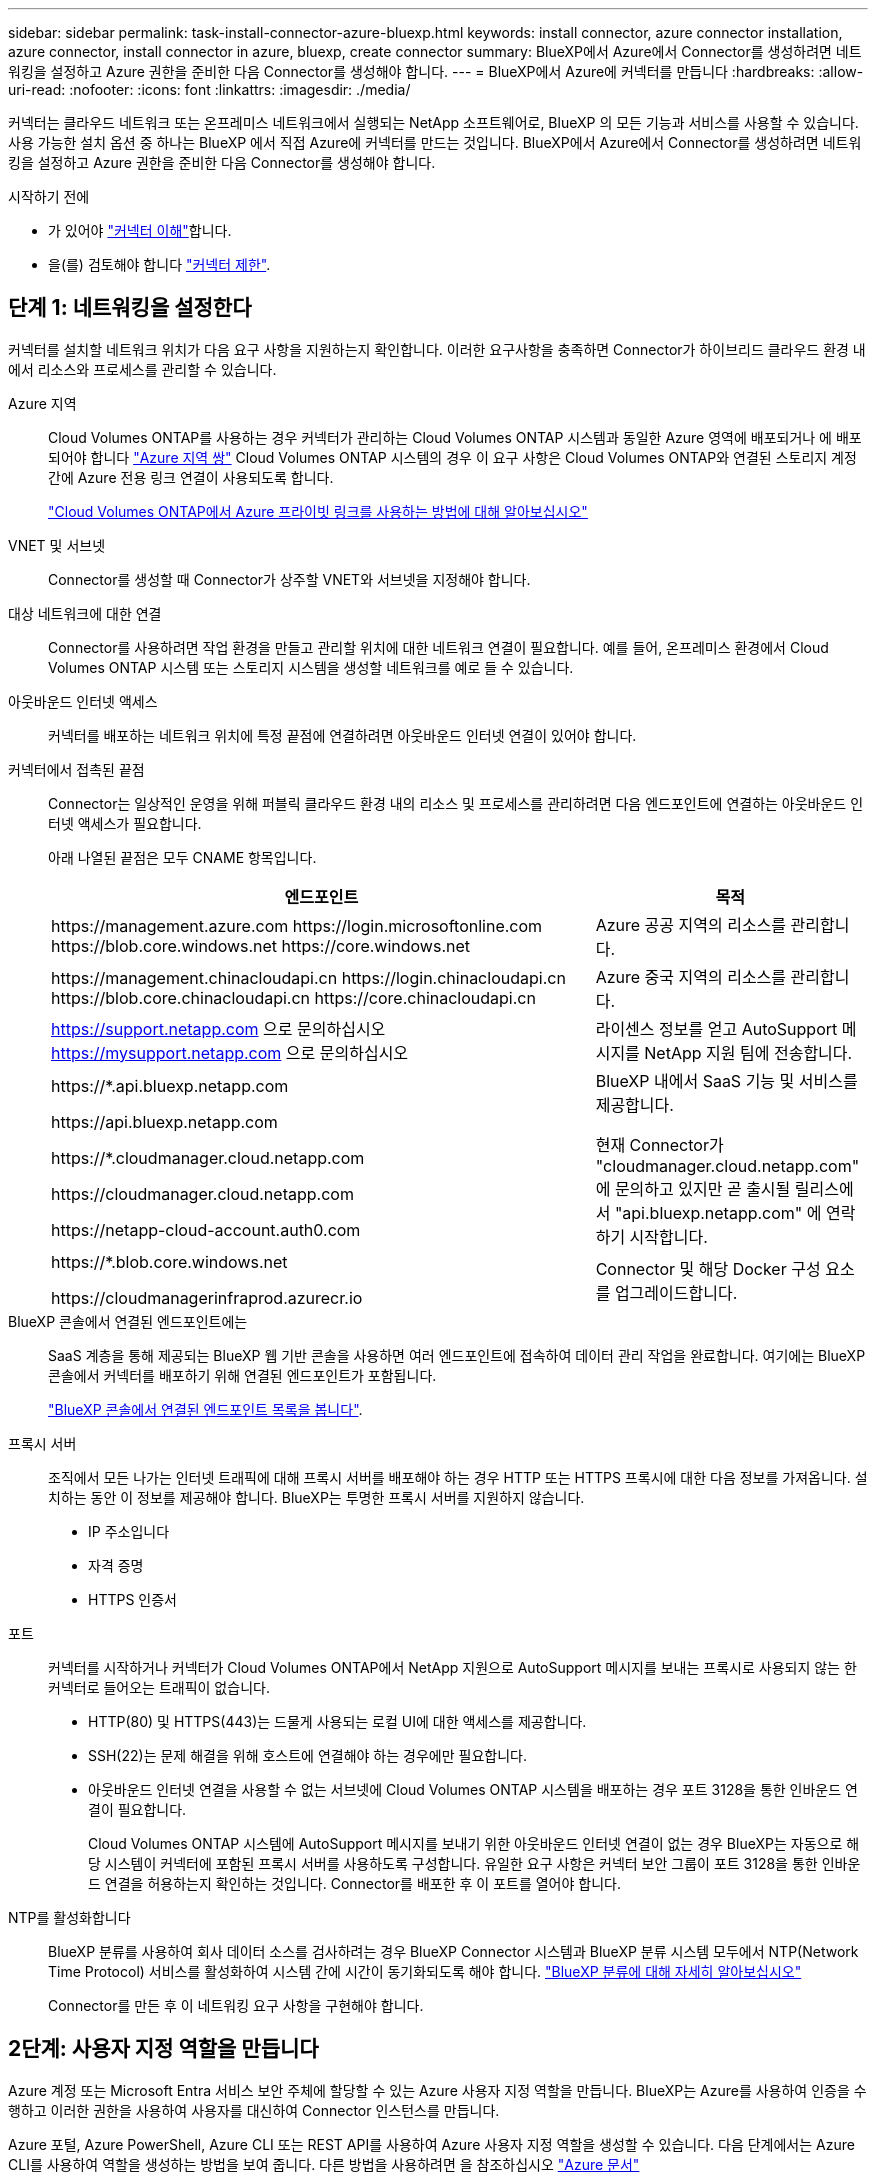 ---
sidebar: sidebar 
permalink: task-install-connector-azure-bluexp.html 
keywords: install connector, azure connector installation, azure connector, install connector in azure, bluexp, create connector 
summary: BlueXP에서 Azure에서 Connector를 생성하려면 네트워킹을 설정하고 Azure 권한을 준비한 다음 Connector를 생성해야 합니다. 
---
= BlueXP에서 Azure에 커넥터를 만듭니다
:hardbreaks:
:allow-uri-read: 
:nofooter: 
:icons: font
:linkattrs: 
:imagesdir: ./media/


[role="lead"]
커넥터는 클라우드 네트워크 또는 온프레미스 네트워크에서 실행되는 NetApp 소프트웨어로, BlueXP 의 모든 기능과 서비스를 사용할 수 있습니다. 사용 가능한 설치 옵션 중 하나는 BlueXP 에서 직접 Azure에 커넥터를 만드는 것입니다. BlueXP에서 Azure에서 Connector를 생성하려면 네트워킹을 설정하고 Azure 권한을 준비한 다음 Connector를 생성해야 합니다.

.시작하기 전에
* 가 있어야 link:concept-connectors.html["커넥터 이해"]합니다.
* 을(를) 검토해야 합니다 link:reference-limitations.html["커넥터 제한"].




== 단계 1: 네트워킹을 설정한다

커넥터를 설치할 네트워크 위치가 다음 요구 사항을 지원하는지 확인합니다. 이러한 요구사항을 충족하면 Connector가 하이브리드 클라우드 환경 내에서 리소스와 프로세스를 관리할 수 있습니다.

Azure 지역:: Cloud Volumes ONTAP를 사용하는 경우 커넥터가 관리하는 Cloud Volumes ONTAP 시스템과 동일한 Azure 영역에 배포되거나 에 배포되어야 합니다 https://docs.microsoft.com/en-us/azure/availability-zones/cross-region-replication-azure#azure-cross-region-replication-pairings-for-all-geographies["Azure 지역 쌍"^] Cloud Volumes ONTAP 시스템의 경우 이 요구 사항은 Cloud Volumes ONTAP와 연결된 스토리지 계정 간에 Azure 전용 링크 연결이 사용되도록 합니다.
+
--
https://docs.netapp.com/us-en/bluexp-cloud-volumes-ontap/task-enabling-private-link.html["Cloud Volumes ONTAP에서 Azure 프라이빗 링크를 사용하는 방법에 대해 알아보십시오"^]

--


VNET 및 서브넷:: Connector를 생성할 때 Connector가 상주할 VNET와 서브넷을 지정해야 합니다.


대상 네트워크에 대한 연결:: Connector를 사용하려면 작업 환경을 만들고 관리할 위치에 대한 네트워크 연결이 필요합니다. 예를 들어, 온프레미스 환경에서 Cloud Volumes ONTAP 시스템 또는 스토리지 시스템을 생성할 네트워크를 예로 들 수 있습니다.


아웃바운드 인터넷 액세스:: 커넥터를 배포하는 네트워크 위치에 특정 끝점에 연결하려면 아웃바운드 인터넷 연결이 있어야 합니다.


커넥터에서 접촉된 끝점:: Connector는 일상적인 운영을 위해 퍼블릭 클라우드 환경 내의 리소스 및 프로세스를 관리하려면 다음 엔드포인트에 연결하는 아웃바운드 인터넷 액세스가 필요합니다.
+
--
아래 나열된 끝점은 모두 CNAME 항목입니다.

[cols="2a,1a"]
|===
| 엔드포인트 | 목적 


 a| 
\https://management.azure.com
\https://login.microsoftonline.com
\https://blob.core.windows.net
\https://core.windows.net
 a| 
Azure 공공 지역의 리소스를 관리합니다.



 a| 
\https://management.chinacloudapi.cn
\https://login.chinacloudapi.cn
\https://blob.core.chinacloudapi.cn
\https://core.chinacloudapi.cn
 a| 
Azure 중국 지역의 리소스를 관리합니다.



 a| 
https://support.netapp.com 으로 문의하십시오
https://mysupport.netapp.com 으로 문의하십시오
 a| 
라이센스 정보를 얻고 AutoSupport 메시지를 NetApp 지원 팀에 전송합니다.



 a| 
\https://*.api.bluexp.netapp.com

\https://api.bluexp.netapp.com

\https://*.cloudmanager.cloud.netapp.com

\https://cloudmanager.cloud.netapp.com

\https://netapp-cloud-account.auth0.com
 a| 
BlueXP 내에서 SaaS 기능 및 서비스를 제공합니다.

현재 Connector가 "cloudmanager.cloud.netapp.com" 에 문의하고 있지만 곧 출시될 릴리스에서 "api.bluexp.netapp.com" 에 연락하기 시작합니다.



 a| 
\https://*.blob.core.windows.net

\https://cloudmanagerinfraprod.azurecr.io
 a| 
Connector 및 해당 Docker 구성 요소를 업그레이드합니다.

|===
--


BlueXP 콘솔에서 연결된 엔드포인트에는:: SaaS 계층을 통해 제공되는 BlueXP 웹 기반 콘솔을 사용하면 여러 엔드포인트에 접속하여 데이터 관리 작업을 완료합니다. 여기에는 BlueXP 콘솔에서 커넥터를 배포하기 위해 연결된 엔드포인트가 포함됩니다.
+
--
link:reference-networking-saas-console.html["BlueXP 콘솔에서 연결된 엔드포인트 목록을 봅니다"].

--


프록시 서버:: 조직에서 모든 나가는 인터넷 트래픽에 대해 프록시 서버를 배포해야 하는 경우 HTTP 또는 HTTPS 프록시에 대한 다음 정보를 가져옵니다. 설치하는 동안 이 정보를 제공해야 합니다. BlueXP는 투명한 프록시 서버를 지원하지 않습니다.
+
--
* IP 주소입니다
* 자격 증명
* HTTPS 인증서


--


포트:: 커넥터를 시작하거나 커넥터가 Cloud Volumes ONTAP에서 NetApp 지원으로 AutoSupport 메시지를 보내는 프록시로 사용되지 않는 한 커넥터로 들어오는 트래픽이 없습니다.
+
--
* HTTP(80) 및 HTTPS(443)는 드물게 사용되는 로컬 UI에 대한 액세스를 제공합니다.
* SSH(22)는 문제 해결을 위해 호스트에 연결해야 하는 경우에만 필요합니다.
* 아웃바운드 인터넷 연결을 사용할 수 없는 서브넷에 Cloud Volumes ONTAP 시스템을 배포하는 경우 포트 3128을 통한 인바운드 연결이 필요합니다.
+
Cloud Volumes ONTAP 시스템에 AutoSupport 메시지를 보내기 위한 아웃바운드 인터넷 연결이 없는 경우 BlueXP는 자동으로 해당 시스템이 커넥터에 포함된 프록시 서버를 사용하도록 구성합니다. 유일한 요구 사항은 커넥터 보안 그룹이 포트 3128을 통한 인바운드 연결을 허용하는지 확인하는 것입니다. Connector를 배포한 후 이 포트를 열어야 합니다.



--


NTP를 활성화합니다:: BlueXP 분류를 사용하여 회사 데이터 소스를 검사하려는 경우 BlueXP Connector 시스템과 BlueXP 분류 시스템 모두에서 NTP(Network Time Protocol) 서비스를 활성화하여 시스템 간에 시간이 동기화되도록 해야 합니다. https://docs.netapp.com/us-en/bluexp-classification/concept-cloud-compliance.html["BlueXP 분류에 대해 자세히 알아보십시오"^]
+
--
Connector를 만든 후 이 네트워킹 요구 사항을 구현해야 합니다.

--




== 2단계: 사용자 지정 역할을 만듭니다

Azure 계정 또는 Microsoft Entra 서비스 보안 주체에 할당할 수 있는 Azure 사용자 지정 역할을 만듭니다. BlueXP는 Azure를 사용하여 인증을 수행하고 이러한 권한을 사용하여 사용자를 대신하여 Connector 인스턴스를 만듭니다.

Azure 포털, Azure PowerShell, Azure CLI 또는 REST API를 사용하여 Azure 사용자 지정 역할을 생성할 수 있습니다. 다음 단계에서는 Azure CLI를 사용하여 역할을 생성하는 방법을 보여 줍니다. 다른 방법을 사용하려면 을 참조하십시오 https://learn.microsoft.com/en-us/azure/role-based-access-control/custom-roles#steps-to-create-a-custom-role["Azure 문서"^]

.단계
. Azure에서 새 사용자 지정 역할에 필요한 권한을 복사하여 JSON 파일에 저장합니다.
+

NOTE: 이 사용자 지정 역할에는 BlueXP에서 Azure에서 Connector VM을 실행하는 데 필요한 권한만 포함됩니다. 다른 상황에서는 이 정책을 사용하지 마십시오. BlueXP에서 Connector를 생성하면 Connector VM에 새로운 권한이 적용되므로 Connector에서 Azure 리소스를 관리할 수 있습니다.

+
[source, json]
----
{
    "Name": "Azure SetupAsService",
    "Actions": [
        "Microsoft.Compute/disks/delete",
        "Microsoft.Compute/disks/read",
        "Microsoft.Compute/disks/write",
        "Microsoft.Compute/locations/operations/read",
        "Microsoft.Compute/operations/read",
        "Microsoft.Compute/virtualMachines/instanceView/read",
        "Microsoft.Compute/virtualMachines/read",
        "Microsoft.Compute/virtualMachines/write",
        "Microsoft.Compute/virtualMachines/delete",
        "Microsoft.Compute/virtualMachines/extensions/write",
        "Microsoft.Compute/virtualMachines/extensions/read",
        "Microsoft.Compute/availabilitySets/read",
        "Microsoft.Network/locations/operationResults/read",
        "Microsoft.Network/locations/operations/read",
        "Microsoft.Network/networkInterfaces/join/action",
        "Microsoft.Network/networkInterfaces/read",
        "Microsoft.Network/networkInterfaces/write",
        "Microsoft.Network/networkInterfaces/delete",
        "Microsoft.Network/networkSecurityGroups/join/action",
        "Microsoft.Network/networkSecurityGroups/read",
        "Microsoft.Network/networkSecurityGroups/write",
        "Microsoft.Network/virtualNetworks/checkIpAddressAvailability/read",
        "Microsoft.Network/virtualNetworks/read",
        "Microsoft.Network/virtualNetworks/subnets/join/action",
        "Microsoft.Network/virtualNetworks/subnets/read",
        "Microsoft.Network/virtualNetworks/subnets/virtualMachines/read",
        "Microsoft.Network/virtualNetworks/virtualMachines/read",
        "Microsoft.Network/publicIPAddresses/write",
        "Microsoft.Network/publicIPAddresses/read",
        "Microsoft.Network/publicIPAddresses/delete",
        "Microsoft.Network/networkSecurityGroups/securityRules/read",
        "Microsoft.Network/networkSecurityGroups/securityRules/write",
        "Microsoft.Network/networkSecurityGroups/securityRules/delete",
        "Microsoft.Network/publicIPAddresses/join/action",
        "Microsoft.Network/locations/virtualNetworkAvailableEndpointServices/read",
        "Microsoft.Network/networkInterfaces/ipConfigurations/read",
        "Microsoft.Resources/deployments/operations/read",
        "Microsoft.Resources/deployments/read",
        "Microsoft.Resources/deployments/delete",
        "Microsoft.Resources/deployments/cancel/action",
        "Microsoft.Resources/deployments/validate/action",
        "Microsoft.Resources/resources/read",
        "Microsoft.Resources/subscriptions/operationresults/read",
        "Microsoft.Resources/subscriptions/resourceGroups/delete",
        "Microsoft.Resources/subscriptions/resourceGroups/read",
        "Microsoft.Resources/subscriptions/resourcegroups/resources/read",
        "Microsoft.Resources/subscriptions/resourceGroups/write",
        "Microsoft.Authorization/roleDefinitions/write",
        "Microsoft.Authorization/roleAssignments/write",
        "Microsoft.MarketplaceOrdering/offertypes/publishers/offers/plans/agreements/read",
        "Microsoft.MarketplaceOrdering/offertypes/publishers/offers/plans/agreements/write",
        "Microsoft.Network/networkSecurityGroups/delete",
        "Microsoft.Storage/storageAccounts/delete",
        "Microsoft.Storage/storageAccounts/write",
        "Microsoft.Resources/deployments/write",
        "Microsoft.Resources/deployments/operationStatuses/read",
        "Microsoft.Authorization/roleAssignments/read"
    ],
    "NotActions": [],
    "AssignableScopes": [],
    "Description": "Azure SetupAsService",
    "IsCustom": "true"
}
----
. Azure 구독 ID를 할당 가능한 범위에 추가하여 JSON을 수정합니다.
+
* 예 *

+
[source, json]
----
"AssignableScopes": [
"/subscriptions/d333af45-0d07-4154-943d-c25fbzzzzzzz"
],
----
. JSON 파일을 사용하여 Azure에서 사용자 지정 역할을 생성합니다.
+
다음 단계에서는 Azure Cloud Shell에서 Bash를 사용하여 역할을 생성하는 방법을 설명합니다.

+
.. 시작 https://docs.microsoft.com/en-us/azure/cloud-shell/overview["Azure 클라우드 셸"^] Bash 환경을 선택하십시오.
.. JSON 파일을 업로드합니다.
+
image:screenshot_azure_shell_upload.png["파일을 업로드하는 옵션을 선택할 수 있는 Azure Cloud Shell의 스크린 샷"]

.. 다음 Azure CLI 명령을 입력합니다.
+
[source, azurecli]
----
az role definition create --role-definition Policy_for_Setup_As_Service_Azure.json
----


+
이제 _Azure SetupAsService_라는 사용자 지정 역할이 있어야 합니다. 이제 사용자 계정이나 서비스 보안 주체에 이 사용자 지정 역할을 적용할 수 있습니다.





== 단계 3: 인증을 설정합니다

BlueXP에서 커넥터를 생성할 때 BlueXP가 Azure에서 인증되고 VM을 배포할 수 있도록 로그인을 제공해야 합니다. 두 가지 옵션이 있습니다.

. 메시지가 표시되면 Azure 계정으로 로그인합니다. 이 계정에는 특정 Azure 권한이 있어야 합니다. 이 옵션이 기본 옵션입니다.
. Microsoft Entra 서비스 보안 주체에 대한 자세한 정보를 제공합니다. 이 서비스 보안 주체는 특정 권한도 필요합니다.


단계에 따라 BlueXP와 함께 사용할 인증 방법 중 하나를 준비합니다.

[role="tabbed-block"]
====
.Azure 계정
--
BlueXP에서 커넥터를 배포할 사용자에게 사용자 지정 역할을 할당합니다.

.단계
. Azure 포털에서 * Subscriptions * 서비스를 열고 사용자의 구독을 선택합니다.
. IAM(액세스 제어) * 을 클릭합니다.
. Add * > * Add role assignment * 를 클릭한 후 권한을 추가합니다.
+
.. Azure SetupAsService * 역할을 선택하고 * 다음 * 을 클릭합니다.
+

NOTE: Azure SetupAsService는 Azure의 커넥터 배포 정책에 제공된 기본 이름입니다. 역할에 다른 이름을 선택한 경우 대신 해당 이름을 선택합니다.

.. 사용자, 그룹 또는 서비스 보안 주체 * 를 선택한 상태로 유지합니다.
.. 회원 선택 * 을 클릭하고 사용자 계정을 선택한 다음 * 선택 * 을 클릭합니다.
.. 다음 * 을 클릭합니다.
.. 검토 + 할당 * 을 클릭합니다.




.결과
이제 Azure 사용자는 BlueXP에서 커넥터를 배포하는 데 필요한 권한을 갖게 됩니다.

--
.서비스 책임자
--
Azure 계정으로 로그인하는 대신 필요한 권한이 있는 Azure 서비스 보안 주체에 대한 자격 증명을 BlueXP에 제공할 수 있습니다.

Microsoft Entra ID에서 서비스 주체를 생성 및 설정하고 BlueXP에 필요한 Azure 자격 증명을 받습니다.

.역할 기반 액세스 제어를 위한 Microsoft Entra 응용 프로그램을 만듭니다
. Azure에서 Active Directory 응용 프로그램을 만들고 응용 프로그램을 역할에 할당할 수 있는 권한이 있는지 확인합니다.
+
자세한 내용은 을 참조하십시오 https://docs.microsoft.com/en-us/azure/active-directory/develop/howto-create-service-principal-portal#required-permissions/["Microsoft Azure 문서: 필요한 권한"^]

. Azure 포털에서 * Microsoft Entra ID * 서비스를 엽니다.
+
image:screenshot_azure_ad.png["에는 Microsoft Azure의 Active Directory 서비스가 나와 있습니다."]

. 메뉴에서 * 앱 등록 * 을 선택합니다.
. 새 등록 * 을 선택합니다.
. 응용 프로그램에 대한 세부 정보를 지정합니다.
+
** * 이름 *: 응용 프로그램의 이름을 입력합니다.
** * 계정 유형 *: 계정 유형을 선택합니다(모두 BlueXP에서 사용 가능).
** * URI 리디렉션 *: 이 필드는 비워 둘 수 있습니다.


. Register * 를 선택합니다.
+
AD 응용 프로그램 및 서비스 보안 주체를 만들었습니다.



.응용 프로그램에 사용자 지정 역할을 할당합니다
. Azure 포털에서 * Subscriptions * 서비스를 엽니다.
. 구독을 선택합니다.
. IAM(Access Control) > 추가 > 역할 할당 추가 * 를 클릭합니다.
. Role * 탭에서 * BlueXP Operator * 역할을 선택하고 * Next * 를 클릭합니다.
. Members* 탭에서 다음 단계를 완료합니다.
+
.. 사용자, 그룹 또는 서비스 보안 주체 * 를 선택한 상태로 유지합니다.
.. 구성원 선택 * 을 클릭합니다.
+
image:screenshot-azure-service-principal-role.png["애플리케이션에 역할을 추가할 때 구성원 탭을 표시하는 Azure 포털의 스크린샷"]

.. 응용 프로그램의 이름을 검색합니다.
+
예를 들면 다음과 같습니다.

+
image:screenshot_azure_service_principal_role.png["Azure 포털에서 역할 할당 추가 양식을 보여 주는 Azure 포털의 스크린샷"]

.. 응용 프로그램을 선택하고 * 선택 * 을 클릭합니다.
.. 다음 * 을 클릭합니다.


. 검토 + 할당 * 을 클릭합니다.
+
이제 서비스 보안 주체에 Connector를 배포하는 데 필요한 Azure 권한이 있습니다.

+
여러 Azure 구독에서 리소스를 관리하려면 각 구독에 서비스 보안 주체를 바인딩해야 합니다. 예를 들어, BlueXP에서는 Cloud Volumes ONTAP를 배포할 때 사용할 구독을 선택할 수 있습니다.



.Windows Azure 서비스 관리 API 권한을 추가합니다
. Microsoft Entra ID * 서비스에서 * 앱 등록 * 을 선택하고 애플리케이션을 선택합니다.
. API 권한 > 권한 추가 * 를 선택합니다.
. Microsoft API * 에서 * Azure Service Management * 를 선택합니다.
+
image:screenshot_azure_service_mgmt_apis.gif["Azure 서비스 관리 API 권한을 보여 주는 Azure 포털의 스크린샷"]

. Access Azure Service Management as organization users * 를 선택한 다음 * Add permissions * 를 선택합니다.
+
image:screenshot_azure_service_mgmt_apis_add.gif["Azure 서비스 관리 API 추가를 보여 주는 Azure 포털의 스크린샷"]



.응용 프로그램의 응용 프로그램 ID 및 디렉터리 ID를 가져옵니다
. Microsoft Entra ID * 서비스에서 * 앱 등록 * 을 선택하고 애플리케이션을 선택합니다.
. 응용 프로그램(클라이언트) ID * 와 * 디렉터리(테넌트) ID * 를 복사합니다.
+
image:screenshot_azure_app_ids.gif["Microsoft Entra IDy의 응용 프로그램에 대한 응용 프로그램(클라이언트) ID 및 디렉터리(테넌트) ID를 보여 주는 스크린샷."]

+
Azure 계정을 BlueXP에 추가하는 경우 응용 프로그램의 응용 프로그램(클라이언트) ID와 디렉터리(테넌트) ID를 제공해야 합니다. BlueXP는 ID를 사용하여 프로그래밍 방식으로 로그인합니다.



.클라이언트 암호를 생성합니다
. Microsoft Entra ID * 서비스를 엽니다.
. 앱 등록 * 을 선택하고 응용 프로그램을 선택합니다.
. 인증서 및 비밀 > 새 클라이언트 비밀 * 을 선택합니다.
. 비밀과 기간에 대한 설명을 제공하십시오.
. 추가 * 를 선택합니다.
. 클라이언트 암호 값을 복사합니다.
+
image:screenshot_azure_client_secret.gif["Microsoft Entra 서비스 보안 주체의 클라이언트 암호를 보여 주는 Azure 포털 스크린샷"]

+
이제 BlueXP에서 Microsoft Entra ID를 사용하여 인증하는 클라이언트 암호가 있습니다.



.결과
이제 서비스 보안 주체가 설정되었으므로 응용 프로그램(클라이언트) ID, 디렉터리(테넌트) ID 및 클라이언트 암호 값을 복사해야 합니다. 커넥터를 생성할 때 BlueXP에 이 정보를 입력해야 합니다.

--
====


== 4단계: 커넥터를 만듭니다

BlueXP 웹 기반 콘솔에서 직접 커넥터를 생성합니다.

.이 작업에 대해
* BlueXP에서 Connector를 생성하면 기본 구성을 사용하여 Azure에서 가상 머신을 구축할 수 있습니다. Connector를 생성한 후에는 CPU 또는 RAM이 적은 더 작은 VM 유형으로 변경하지 마십시오. link:reference-connector-default-config.html["Connector의 기본 설정에 대해 알아봅니다"].
* BlueXP가 Connector를 배포하면 맞춤형 역할을 생성하고 Connector VM에 할당합니다. 이 역할에는 Connector가 Azure 리소스를 관리할 수 있도록 하는 권한이 포함됩니다. 이후 릴리스에서 새 권한이 추가됨에 따라 역할이 최신 상태로 유지되도록 해야 합니다. link:reference-permissions-azure.html["Connector의 사용자 지정 역할에 대해 자세히 알아보십시오"].


.시작하기 전에
다음과 같은 항목이 있어야 합니다.

* Azure 구독.
* 선택한 Azure 지역에서 VNET 및 서브넷입니다.
* 프록시 서버에 대한 세부 정보(조직에서 모든 발신 인터넷 트래픽에 대한 프록시를 필요로 하는 경우):
+
** IP 주소입니다
** 자격 증명
** HTTPS 인증서


* Connector 가상 머신에 해당 인증 방법을 사용하려는 경우 SSH 공개 키입니다. 인증 방법의 다른 옵션은 암호를 사용하는 것입니다.
+
https://learn.microsoft.com/en-us/azure/virtual-machines/linux-vm-connect?tabs=Linux["Azure에서 Linux VM에 연결하는 방법에 대해 알아보십시오"^]

* BlueXP에서 Connector에 대한 Azure 역할을 자동으로 생성하지 않으려면 고유한 역할을 만들어야 합니다 link:reference-permissions-azure.html["이 페이지의 정책 사용"].
+
이러한 권한은 Connector 인스턴스 자체에 대한 것입니다. Connector VM을 배포하기 위해 이전에 설정한 것과 다른 권한 집합입니다.



.단계
. 커넥터 * 드롭다운을 선택하고 * 커넥터 추가 * 를 선택합니다.
+
image:screenshot_connector_add.gif["머리글의 연결선 아이콘 및 연결선 추가 동작을 보여 주는 스크린샷"]

. 클라우드 공급자로 * Microsoft Azure * 를 선택합니다.
. 커넥터 배포 * 페이지에서 다음을 수행합니다.
+
.. Authentication * 에서 Azure 권한 설정 방법과 일치하는 인증 옵션을 선택합니다.
+
*** 필요한 권한이 있는 Microsoft 계정에 로그인하려면 * Azure 사용자 계정 * 을 선택합니다.
+
이 양식은 Microsoft에서 소유하고 호스팅됩니다. 자격 증명이 NetApp에 제공되지 않습니다.

+

TIP: 이미 Azure 계정에 로그인한 경우 BlueXP에서 해당 계정을 자동으로 사용합니다. 계정이 여러 개인 경우 먼저 로그아웃해야 올바른 계정을 사용할 수 있습니다.

*** 필요한 권한을 부여하는 Microsoft Entra 서비스 보안 주체에 대한 정보를 입력하려면 * Active Directory 서비스 주체 * 를 선택합니다.
+
**** 애플리케이션(클라이언트) ID입니다
**** 디렉토리(테넌트) ID입니다
**** 클라이언트 암호






+
<<단계 3: 인증을 설정합니다,서비스 보안 주체에 대해 이러한 값을 가져오는 방법에 대해 알아봅니다>>.

. 마법사의 단계에 따라 커넥터를 작성합니다.
+
** * VM 인증 *: Azure 구독, 위치, 새 리소스 그룹 또는 기존 리소스 그룹을 선택한 다음 만들려는 Connector 가상 머신에 대한 인증 방법을 선택합니다.
+
가상 머신의 인증 방법은 암호 또는 SSH 공개 키일 수 있습니다.

+
https://learn.microsoft.com/en-us/azure/virtual-machines/linux-vm-connect?tabs=Linux["Azure에서 Linux VM에 연결하는 방법에 대해 알아보십시오"^]

** * 세부 정보 *: 인스턴스의 이름을 입력하고 태그를 지정한 다음 BlueXP에서 필요한 권한이 있는 새 역할을 생성할지 또는 로 설정한 기존 역할을 선택할지 여부를 선택합니다 link:reference-permissions-azure.html["필요한 권한"].
+
이 역할과 연결된 Azure 구독을 선택할 수 있습니다. 선택한 각 구독은 해당 구독의 리소스를 관리하는 커넥터 권한을 제공합니다(예: Cloud Volumes ONTAP).

** * 네트워크 *: VNET 및 서브넷을 선택하고, 공용 IP 주소를 활성화할지 여부를 선택한 다음 선택적으로 프록시 구성을 지정합니다.
** * 보안 그룹 *: 새 보안 그룹을 생성할지 또는 필요한 인바운드 및 아웃바운드 규칙을 허용하는 기존 보안 그룹을 선택할지 여부를 선택합니다.
+
link:reference-ports-azure.html["Azure의 보안 그룹 규칙을 봅니다"].

** * 검토 *: 선택 사항을 검토하여 설정이 올바른지 확인합니다.


. 추가 * 를 클릭합니다.
+
가상 시스템은 약 7분 내에 준비되어야 합니다. 프로세스가 완료될 때까지 페이지를 유지해야 합니다.



.결과
프로세스가 완료되면 BlueXP에서 커넥터를 사용할 수 있습니다.

Connector를 생성한 동일한 Azure 구독에 Azure Blob 스토리지가 있는 경우 BlueXP 캔버스에 Azure Blob 스토리지 작업 환경이 자동으로 표시됩니다. https://docs.netapp.com/us-en/bluexp-blob-storage/index.html["BlueXP에서 Azure Blob 스토리지를 관리하는 방법에 관해 알아보십시오"^]
